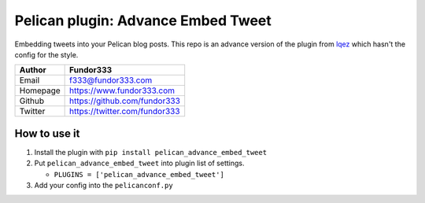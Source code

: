 Pelican plugin: Advance Embed Tweet
===================================

Embedding tweets into your Pelican blog posts. This repo is an advance
version of the plugin from
`lqez <https://github.com/lqez/pelican-embed-tweet>`__ which hasn't the
config for the style.

+---------+----------------------------------------+
| Author  | Fundor333                              |
+=========+========================================+
| Email   | f333@fundor333.com                     |
+---------+----------------------------------------+
| Homepage| https://www.fundor333.com              |
+---------+----------------------------------------+
| Github  | https://github.com/fundor333           |
+---------+----------------------------------------+
| Twitter | https://twitter.com/fundor333          |
+---------+----------------------------------------+

How to use it
---------------

1. Install the plugin with ``pip install pelican_advance_embed_tweet``
2. Put ``pelican_advance_embed_tweet`` into plugin list of settings.

   -  ``PLUGINS = ['pelican_advance_embed_tweet']``

3. Add your config into the ``pelicanconf.py``
